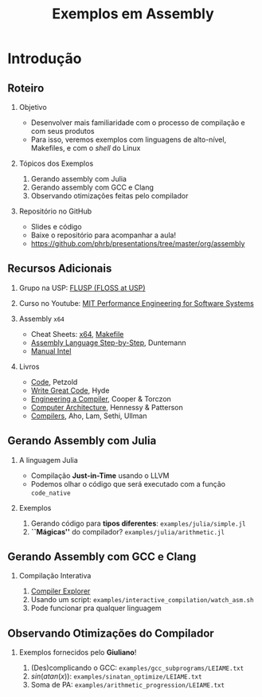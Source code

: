 #+TITLE: Exemplos em Assembly
#+AUTHOR: @@latex: \footnotesize Pedro Bruel, Giuliano Belinassi@@
#+EMAIL:
#+DATE:      @@latex: \scriptsize 16 de Set, 2020@@
#+EXPORT_FILE_NAME: presentation.pdf
#+DESCRIPTION:
#+KEYWORDS:
#+LANGUAGE:  en
#+OPTIONS:   H:2 num:t toc:nil @:t \n:nil ::t |:t ^:t -:t f:t *:t <:t
#+OPTIONS:   tex:t latex:t skip:nil d:nil todo:t pri:nil tags:not-in-toc
#+EXPORT_SELECT_TAGS: export
#+EXPORT_EXCLUDE_TAGS: noexport
#+LINK_UP:
#+LINK_HOME:

#+STARTUP: beamer
#+LATEX_CLASS: beamer
#+LATEX_CLASS_OPTIONS: [10pt, compress, aspectratio=169, xcolor={table,usenames,dvipsnames}]
#+LATEX_HEADER: \mode<beamer>{\usetheme[numbering=fraction, progressbar=none, titleformat=smallcaps, sectionpage=none]{metropolis}}

#+COLUMNS: %40ITEM %10BEAMER_env(Env) %9BEAMER_envargs(Env Args) %4BEAMER_col(Col) %10BEAMER_extra(Extra)

#+LATEX_HEADER: \usepackage{sourcecodepro}
#+LATEX_HEADER: \usepackage{booktabs}
#+LATEX_HEADER: \usepackage{array}
#+LATEX_HEADER: \usepackage{listings}
#+LATEX_HEADER: \usepackage{multirow}
#+LATEX_HEADER: \usepackage{caption}
#+LATEX_HEADER: \usepackage{xeCJK}
#+LATEX_HEADER: \usepackage{graphicx}
#+LATEX_HEADER: \usepackage[english]{babel}
#+LATEX_HEADER: \usepackage[scale=2]{ccicons}
#+LATEX_HEADER: \usepackage{hyperref}
# #+LATEX_HEADER: \usepackage{url}
#+LATEX_HEADER: \usepackage{relsize}
#+LATEX_HEADER: \usepackage{amsmath}
#+LATEX_HEADER: \usepackage{bm}
#+LATEX_HEADER: \usepackage{wasysym}
#+LATEX_HEADER: \usepackage{ragged2e}
#+LATEX_HEADER: \usepackage{textcomp}
#+LATEX_HEADER: \usepackage{pgfplots}
#+LATEX_HEADER: \usepackage{appendixnumberbeamer}
#+LATEX_HEADER: \usepgfplotslibrary{dateplot}
#+LATEX_HEADER: \definecolor{Base}{HTML}{191F26}
#+LATEX_HEADER: \definecolor{Adversarial}{HTML}{FF8D6D}
#+LATEX_HEADER: \definecolor{Benign}{HTML}{01A982}
#+LATEX_HEADER: \definecolor{Highlight}{HTML}{ffda99}
# #+LATEX_HEADER: \definecolor{Accent}{HTML}{157FFF}
#+LATEX_HEADER: \definecolor{Accent}{HTML}{bb0300}
#+LATEX_HEADER: \setbeamercolor{alerted text}{fg=Accent}
#+LATEX_HEADER: \setbeamercolor{frametitle}{fg=Base,bg=normal text.bg}
#+LATEX_HEADER: \setbeamercolor{normal text}{bg=black!2,fg=Base}
#+LATEX_HEADER: \setsansfont[BoldFont={Source Sans Pro Semibold},Numbers={OldStyle}]{Source Sans Pro}
#+LATEX_HEADER: \lstdefinelanguage{Julia}%
#+LATEX_HEADER:   {morekeywords={abstract,struct,break,case,catch,const,continue,do,else,elseif,%
#+LATEX_HEADER:       end,export,false,for,function,immutable,mutable,using,import,importall,if,in,%
#+LATEX_HEADER:       macro,module,quote,return,switch,true,try,catch,type,typealias,%
#+LATEX_HEADER:       while,<:,+,-,::,/},%
#+LATEX_HEADER:    sensitive=true,%
#+LATEX_HEADER:    alsoother={$},%
#+LATEX_HEADER:    morecomment=[l]\#,%
#+LATEX_HEADER:    morecomment=[n]{\#=}{=\#},%
#+LATEX_HEADER:    morestring=[s]{"}{"},%
#+LATEX_HEADER:    morestring=[m]{'}{'},%
#+LATEX_HEADER: }[keywords,comments,strings]%
#+LATEX_HEADER: \lstdefinelanguage{dockerfile}{
#+LATEX_HEADER:   keywords={FROM, RUN, COPY, ADD, ENTRYPOINT, CMD,  ENV, ARG, WORKDIR, EXPOSE, LABEL, USER, VOLUME, STOPSIGNAL, ONBUILD, MAINTAINER},
#+LATEX_HEADER:   sensitive=false,
#+LATEX_HEADER:   comment=[l]{\#},
#+LATEX_HEADER:   morestring=[b]',
#+LATEX_HEADER:   morestring=[b]"
#+LATEX_HEADER: }
#+LATEX_HEADER: \lstdefinelanguage{yaml}{
#+LATEX_HEADER:   keywords={true,false,null,y,n},
#+LATEX_HEADER:   ndkeywords={},
#+LATEX_HEADER:   sensitive=false,
#+LATEX_HEADER:   comment=[l]{\#},
#+LATEX_HEADER:   morecomment=[s]{/*}{*/},
#+LATEX_HEADER:   morestring=[b]',
#+LATEX_HEADER:   morestring=[b]"
#+LATEX_HEADER: }
#+LATEX_HEADER: \lstset{ %
#+LATEX_HEADER:   backgroundcolor={},
#+LATEX_HEADER:   basicstyle=\ttfamily\scriptsize,
#+LATEX_HEADER:   breakatwhitespace=true,
#+LATEX_HEADER:   breaklines=true,
#+LATEX_HEADER:   captionpos=n,
#+LATEX_HEADER:   commentstyle=\color{Accent},
# #+LATEX_HEADER:   escapeinside={\%*}{*)},
#+LATEX_HEADER:   extendedchars=true,
#+LATEX_HEADER:   frame=n,
#+LATEX_HEADER:   keywordstyle=\color{Accent},
#+LATEX_HEADER:   rulecolor=\color{black},
#+LATEX_HEADER:   showspaces=false,
#+LATEX_HEADER:   showstringspaces=false,
#+LATEX_HEADER:   showtabs=false,
#+LATEX_HEADER:   stepnumber=2,
#+LATEX_HEADER:   stringstyle=\color{gray},
#+LATEX_HEADER:   tabsize=2,
#+LATEX_HEADER: }
#+LATEX_HEADER: \renewcommand*{\UrlFont}{\ttfamily\smaller[2]\relax}
#+LATEX_HEADER: \graphicspath{{../../img/}}
#+LATEX_HEADER: \addtobeamertemplate{block begin}{}{\justifying}

#+LATEX_HEADER: \captionsetup[figure]{labelformat=empty}

* Setup                                            :B_ignoreheading:noexport:
  :PROPERTIES:
  :BEAMER_env: ignoreheading
  :END:
  #+HEADER: :results output :exports none :eval no-export
  #+BEGIN_SRC emacs-lisp
  (setq-local org-latex-pdf-process (list "latexmk -xelatex %f"))
  #+END_SRC

  #+RESULTS:

* Introdução
** Roteiro
*** Objetivo
    - Desenvolver mais familiaridade com o processo de compilação e com seus produtos
    - Para isso, veremos  exemplos com linguagens de alto-nível,  Makefiles, e com o
      /shell/ do Linux
*** Tópicos dos Exemplos
    1. Gerando assembly com Julia
    2. Gerando assembly com GCC e Clang
    3. Observando otimizações feitas pelo compilador
*** Repositório no GitHub
    - Slides e código
    - Baixe o repositório para acompanhar a aula!
    - https://github.com/phrb/presentations/tree/master/org/assembly
** Recursos Adicionais
*** Grupo na USP: [[https://flusp.ime.usp.br/][FLUSP (FLOSS at USP)]]
*** Curso no Youtube: [[https://www.youtube.com/playlist?list=PLUl4u3cNGP63VIBQVWguXxZZi0566y7Wf][MIT Performance Engineering for Software Systems]]
*** Assembly =x64=
    - Cheat Sheets: [[https://cs.brown.edu/courses/cs033/docs/guides/x64_cheatsheet.pdf][x64]], [[https://devhints.io/makefile][Makefile]]
    - [[https://www.wiley.com/en-us/Assembly+Language+Step+by+Step%253A+Programming+with+Linux%252C+3rd+Edition+-p-9781118080993][Assembly Language Step-by-Step]], Duntemann
    - [[https://www.intel.com/content/dam/www/public/us/en/documents/manuals/64-ia-32-architectures-software-developer-instruction-set-reference-manual-325383.pdf][Manual Intel]]
*** Livros
    - [[https://www.charlespetzold.com/code/][Code]], Petzold
    - [[https://nostarch.com/writegreatcode1_2e][Write Great Code]], Hyde
    - [[https://www.r-5.org/files/books/computers/compilers/writing/Keith_Cooper_Linda_Torczon-Engineering_a_Compiler-EN.pdf][Engineering a Compiler]], Cooper & Torczon
    - [[https://acs.pub.ro/~cpop/SMPA/Computer%2520Architecture%2520A%2520Quantitative%2520Approach%2520(5th%2520edition).pdf][Computer Architecture]], Hennessy & Patterson
    - [[https://www.pearson.com/us/higher-education/program/Aho-Compilers-Principles-Techniques-and-Tools-2nd-Edition/PGM167067.html][Compilers]], Aho, Lam, Sethi, Ullman
** Gerando Assembly com Julia
*** A linguagem Julia
   - Compilação *Just-in-Time* usando o LLVM
   - Podemos olhar o código que será executado com a função =code_native=
*** Exemplos
    1. Gerando código para *tipos diferentes*: =examples/julia/simple.jl=
    2. *``Mágicas''* do compilador? =examples/julia/arithmetic.jl=
** Gerando Assembly com GCC e Clang
*** Compilação Interativa
    1. [[https://godbolt.org/][Compiler Explorer]]
    2. Usando um script: =examples/interactive_compilation/watch_asm.sh=
    3. Pode funcionar pra qualquer linguagem
** Observando Otimizações do Compilador
*** Exemplos fornecidos pelo *Giuliano*!
    1. (Des)complicando o GCC: =examples/gcc_subprograms/LEIAME.txt=
    2. $sin(atan(x))$: =examples/sinatan_optimize/LEIAME.txt=
    3. Soma de PA: =examples/arithmetic_progression/LEIAME.txt=
